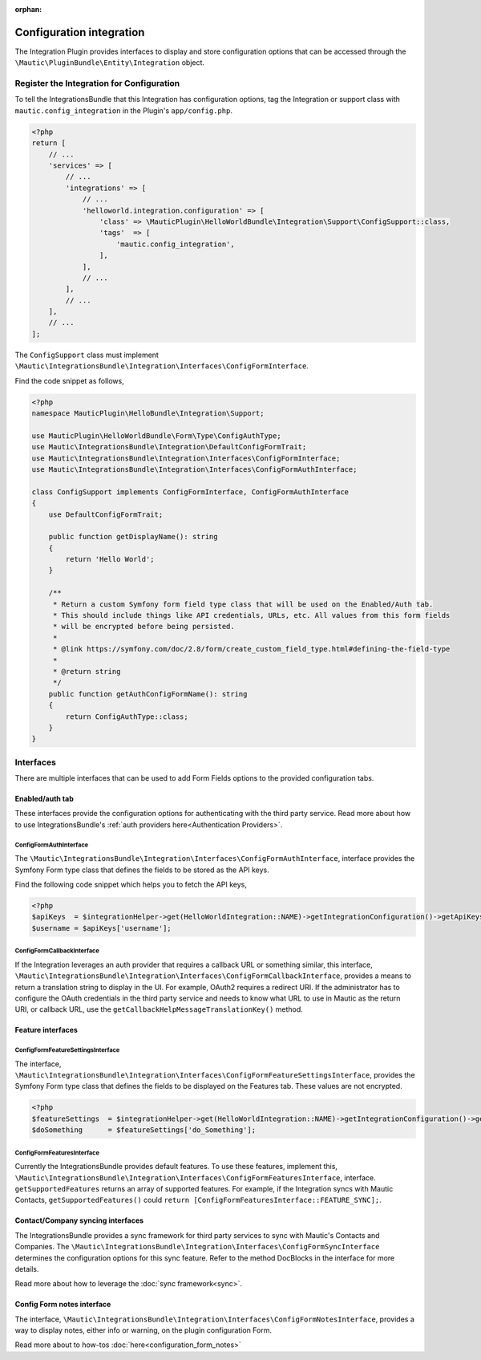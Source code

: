 .. It is a reference only page, not a part of doc tree.

:orphan:

Configuration integration
#########################

The Integration Plugin provides interfaces to display and store configuration options that can be accessed through the ``\Mautic\PluginBundle\Entity\Integration`` object.

.. vale off

Register the Integration for Configuration
******************************************

.. vale on

To tell the IntegrationsBundle that this Integration has configuration options, tag the Integration or support class with ``mautic.config_integration`` in the Plugin's ``app/config.php``.

.. code-block:: php

    <?php
    return [
        // ...
        'services' => [
            // ...
            'integrations' => [
                // ...
                'helloworld.integration.configuration' => [
                    'class' => \MauticPlugin\HelloWorldBundle\Integration\Support\ConfigSupport::class,
                    'tags'  => [
                        'mautic.config_integration',
                    ],
                ],
                // ...
            ],
            // ...
        ],
        // ...
    ];

The ``ConfigSupport`` class must implement ``\Mautic\IntegrationsBundle\Integration\Interfaces\ConfigFormInterface``.

.. php:interface:: \Mautic\IntegrationsBundle\Integration\Interfaces\ConfigFormInterface

.. php:method:: public function getDisplayName(): string;

    :return: Return the Integration's display name.
    :returntype: string

.. php:method:: public function getConfigFormName(): ?string;

    :return: The name/class of the Form type to override the default or just return NULL to use the default.
    :returntype: ?string

.. php:method:: public function getConfigFormContentTemplate(): ?string;

    :return: The template to use from the controller. Return null to use the default.
    :returntype: ?string

Find the code snippet as follows,

.. code-block:: php

    <?php
    namespace MauticPlugin\HelloBundle\Integration\Support;

    use MauticPlugin\HelloWorldBundle\Form\Type\ConfigAuthType;
    use Mautic\IntegrationsBundle\Integration\DefaultConfigFormTrait;
    use Mautic\IntegrationsBundle\Integration\Interfaces\ConfigFormInterface;
    use Mautic\IntegrationsBundle\Integration\Interfaces\ConfigFormAuthInterface;

    class ConfigSupport implements ConfigFormInterface, ConfigFormAuthInterface
    {
        use DefaultConfigFormTrait;

        public function getDisplayName(): string
        {
            return 'Hello World';
        }

        /**
         * Return a custom Symfony form field type class that will be used on the Enabled/Auth tab.
         * This should include things like API credentials, URLs, etc. All values from this form fields
         * will be encrypted before being persisted.
         *
         * @link https://symfony.com/doc/2.8/form/create_custom_field_type.html#defining-the-field-type
         *
         * @return string
         */
        public function getAuthConfigFormName(): string
        {
            return ConfigAuthType::class;
        }
    }


Interfaces
**********

There are multiple interfaces that can be used to add Form Fields options to the provided configuration tabs.

Enabled/auth tab
================

These interfaces provide the configuration options for authenticating with the third party service. Read more about how to use IntegrationsBundle's  :ref:`auth providers here<Authentication Providers>`.


.. vale off

ConfigFormAuthInterface
-----------------------

.. vale on

The ``\Mautic\IntegrationsBundle\Integration\Interfaces\ConfigFormAuthInterface``, interface provides the Symfony Form type class that defines the fields to be stored as the API keys.

.. php:interface:: \Mautic\IntegrationsBundle\Integration\Interfaces\ConfigFormAuthInterface

.. php:method:: public function getAuthConfigFormName(): string;

    :return: The name of the Form type service for the authorization tab which should include all the fields required for the API to work.
    :returntype: string

Find the following code snippet which helps you to fetch the API keys,

.. code-block:: PHP

    <?php
    $apiKeys  = $integrationHelper->get(HelloWorldIntegration::NAME)->getIntegrationConfiguration()->getApiKeys();
    $username = $apiKeys['username'];


.. vale off

ConfigFormCallbackInterface
---------------------------

.. vale on

If the Integration leverages an auth provider that requires a callback URL or something similar, this interface, ``\Mautic\IntegrationsBundle\Integration\Interfaces\ConfigFormCallbackInterface``, provides a means to return a translation string to display in the UI.
For example, OAuth2 requires a redirect URI. If the administrator has to configure the OAuth credentials in the third party service and needs to know what URL to use in Mautic as the return URI, or callback URL, use the ``getCallbackHelpMessageTranslationKey()`` method.

.. php:interface:: \Mautic\IntegrationsBundle\Integration\Interfaces\ConfigFormCallbackInterface

.. php:method:: public function getCallbackHelpMessageTranslationKey(): string;

    :return: Message ID used in Form as description what for is used callback URL.
    :returntype: string

Feature interfaces
==================

.. vale off

ConfigFormFeatureSettingsInterface
----------------------------------

.. vale on

The interface, ``\Mautic\IntegrationsBundle\Integration\Interfaces\ConfigFormFeatureSettingsInterface``, provides the Symfony Form type class that defines the fields to be displayed on the Features tab. These values are not encrypted.

.. php:interface:: \Mautic\IntegrationsBundle\Integration\Interfaces\ConfigFormFeatureSettingsInterface

.. php:method:: public function getFeatureSettingsConfigFormName(): string;

    :return: The name of the Form type service for the feature settings.
    :returntype: string


.. code-block:: PHP

    <?php
    $featureSettings  = $integrationHelper->get(HelloWorldIntegration::NAME)->getIntegrationConfiguration()->getFeatureSettings();
    $doSomething      = $featureSettings['do_Something'];

.. vale off

ConfigFormFeaturesInterface
---------------------------

.. vale on


Currently the IntegrationsBundle provides default features. To use these features, implement this, ``\Mautic\IntegrationsBundle\Integration\Interfaces\ConfigFormFeaturesInterface``, interface.
``getSupportedFeatures`` returns an array of supported features.
For example, if the Integration syncs with Mautic Contacts, ``getSupportedFeatures()`` could ``return [ConfigFormFeaturesInterface::FEATURE_SYNC];``.

.. php:interface:: \Mautic\IntegrationsBundle\Integration\Interfaces\ConfigFormFeaturesInterface

.. php:attr:: public const FEATURE_SYNC = 'sync';
.. php:attr:: public const FEATURE_PUSH_ACTIVITY = 'push_activity';

.. php:method:: public function getSupportedFeatures(): array;

    :return: An array of value => label pairs for the features this Integration supports.
    :returntype: array[]

.. vale off

Contact/Company syncing interfaces
==================================

.. vale on

The IntegrationsBundle provides a sync framework for third party services to sync with Mautic's Contacts and Companies. The ``\Mautic\IntegrationsBundle\Integration\Interfaces\ConfigFormSyncInterface`` determines the configuration options for this sync feature. Refer to the method DocBlocks in the interface for more details.

Read more about how to leverage the :doc:`sync framework<sync>`.

.. vale off

Config Form notes interface
===========================

.. vale on

The interface, ``\Mautic\IntegrationsBundle\Integration\Interfaces\ConfigFormNotesInterface``, provides a way to display notes, either info or warning, on the plugin configuration Form.

Read more about to how-tos :doc:`here<configuration_form_notes>`
